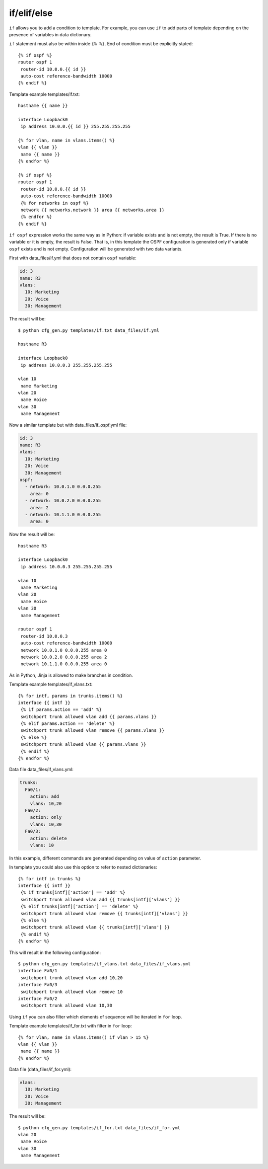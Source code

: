 if/elif/else
------------

``if`` allows you to add a condition to template. For example, you can use
``if`` to add parts of template depending on the presence of variables in data dictionary.

``if`` statement must also be within  inside ``{% %}``.
End of condition must be explicitly stated:

::

    {% if ospf %}
    router ospf 1
     router-id 10.0.0.{{ id }}
     auto-cost reference-bandwidth 10000
    {% endif %}

Template example templates/if.txt:

::

    hostname {{ name }}

    interface Loopback0
     ip address 10.0.0.{{ id }} 255.255.255.255

    {% for vlan, name in vlans.items() %}
    vlan {{ vlan }}
     name {{ name }}
    {% endfor %}

    {% if ospf %}
    router ospf 1
     router-id 10.0.0.{{ id }}
     auto-cost reference-bandwidth 10000
     {% for networks in ospf %}
     network {{ networks.network }} area {{ networks.area }}
     {% endfor %}
    {% endif %}

``if ospf`` expression works the same way as in Python: if variable exists and
is not empty, the result is True. If there is no variable or it is empty, the result is False.
That is, in this template the OSPF configuration is generated only if variable
``ospf`` exists and is not empty.
Configuration will be generated with two data variants.

First with data_files/if.yml that does not contain ``ospf`` variable:

.. code:: yaml

    id: 3
    name: R3
    vlans:
      10: Marketing
      20: Voice
      30: Management

The result will be:

::

    $ python cfg_gen.py templates/if.txt data_files/if.yml

    hostname R3

    interface Loopback0
     ip address 10.0.0.3 255.255.255.255

    vlan 10
     name Marketing
    vlan 20
     name Voice
    vlan 30
     name Management

Now a similar template but with data_files/if_ospf.yml file:

.. code:: yaml

    id: 3
    name: R3
    vlans:
      10: Marketing
      20: Voice
      30: Management
    ospf:
      - network: 10.0.1.0 0.0.0.255
        area: 0
      - network: 10.0.2.0 0.0.0.255
        area: 2
      - network: 10.1.1.0 0.0.0.255
        area: 0

Now the result will be:

::

    hostname R3

    interface Loopback0
     ip address 10.0.0.3 255.255.255.255

    vlan 10
     name Marketing
    vlan 20
     name Voice
    vlan 30
     name Management

    router ospf 1
     router-id 10.0.0.3
     auto-cost reference-bandwidth 10000
     network 10.0.1.0 0.0.0.255 area 0
     network 10.0.2.0 0.0.0.255 area 2
     network 10.1.1.0 0.0.0.255 area 0

As in Python, Jinja is allowed to make branches in condition.

Template example templates/if_vlans.txt:

::

    {% for intf, params in trunks.items() %}
    interface {{ intf }}
     {% if params.action == 'add' %}
     switchport trunk allowed vlan add {{ params.vlans }}
     {% elif params.action == 'delete' %}
     switchport trunk allowed vlan remove {{ params.vlans }}
     {% else %}
     switchport trunk allowed vlan {{ params.vlans }}
     {% endif %}
    {% endfor %}

Data file data_files/if_vlans.yml:

.. code:: yaml

    trunks:
      Fa0/1:
        action: add
        vlans: 10,20
      Fa0/2:
        action: only
        vlans: 10,30
      Fa0/3:
        action: delete
        vlans: 10

In this example, different commands are generated depending on value of
``action`` parameter.

In template you could also use this option to refer to nested dictionaries:

::

    {% for intf in trunks %}
    interface {{ intf }}
     {% if trunks[intf]['action'] == 'add' %}
     switchport trunk allowed vlan add {{ trunks[intf]['vlans'] }}
     {% elif trunks[intf]['action'] == 'delete' %}
     switchport trunk allowed vlan remove {{ trunks[intf]['vlans'] }}
     {% else %}
     switchport trunk allowed vlan {{ trunks[intf]['vlans'] }}
     {% endif %}
    {% endfor %}

This will result in the following configuration:

::

    $ python cfg_gen.py templates/if_vlans.txt data_files/if_vlans.yml
    interface Fa0/1
     switchport trunk allowed vlan add 10,20
    interface Fa0/3
     switchport trunk allowed vlan remove 10
    interface Fa0/2
     switchport trunk allowed vlan 10,30

Using ``if`` you can also filter which elements of sequence will be iterated
in ``for`` loop.

Template example templates/if_for.txt with filter in ``for`` loop:

::

    {% for vlan, name in vlans.items() if vlan > 15 %}
    vlan {{ vlan }}
     name {{ name }}
    {% endfor %}

Data file (data_files/if_for.yml):

.. code:: yaml

    vlans:
      10: Marketing
      20: Voice
      30: Management

The result will be:

::

    $ python cfg_gen.py templates/if_for.txt data_files/if_for.yml
    vlan 20
     name Voice
    vlan 30
     name Management

